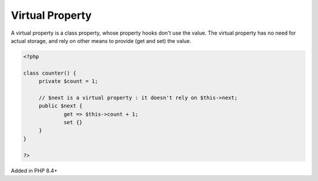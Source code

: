 .. _virtual-property:

Virtual Property
----------------

A virtual property is a class property, whose property hooks don't use the value. The virtual property has no need for actual storage, and rely on other means to provide (get and set) the value.

.. code-block:: php
   
   <?php
   
   class counter() {
   	private $count = 1;
   	
   	// $next is a virtual property : it doesn't rely on $this->next;
   	public $next {
   		get => $this->count + 1;
   		set {}
   	}
   }
   
   ?>


Added in PHP 8.4+

